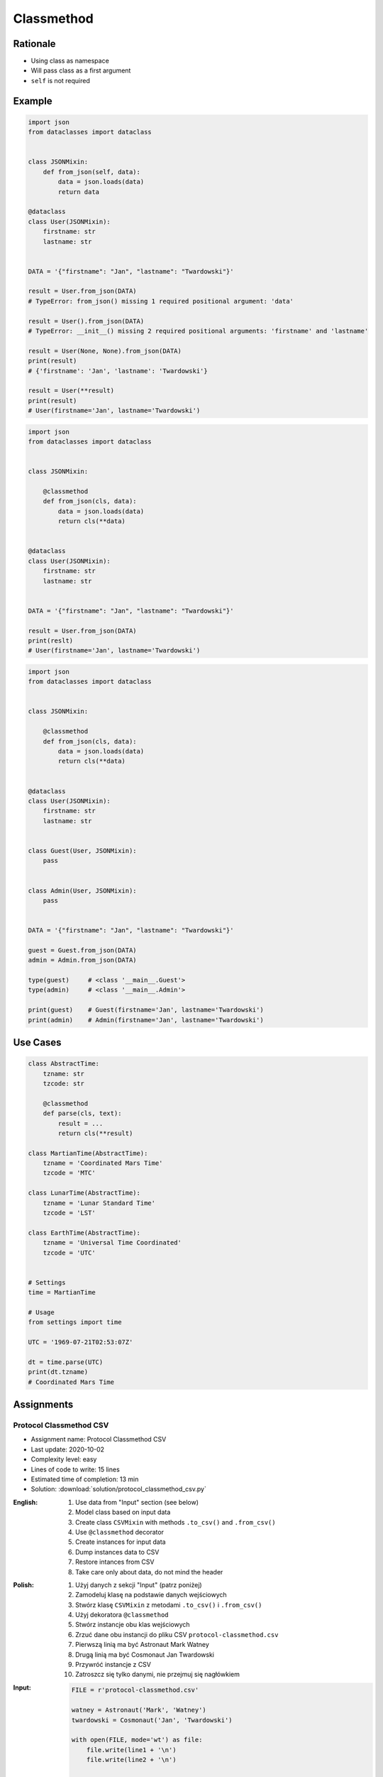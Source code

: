 ***********
Classmethod
***********


Rationale
=========
* Using class as namespace
* Will pass class as a first argument
* ``self`` is not required


Example
=======
.. code-block:: python

    import json
    from dataclasses import dataclass


    class JSONMixin:
        def from_json(self, data):
            data = json.loads(data)
            return data

    @dataclass
    class User(JSONMixin):
        firstname: str
        lastname: str


    DATA = '{"firstname": "Jan", "lastname": "Twardowski"}'

    result = User.from_json(DATA)
    # TypeError: from_json() missing 1 required positional argument: 'data'

    result = User().from_json(DATA)
    # TypeError: __init__() missing 2 required positional arguments: 'firstname' and 'lastname'

    result = User(None, None).from_json(DATA)
    print(result)
    # {'firstname': 'Jan', 'lastname': 'Twardowski'}

    result = User(**result)
    print(result)
    # User(firstname='Jan', lastname='Twardowski')

.. code-block:: python
    :caption: Trying to use staticmethod

    import json
    from dataclasses import dataclass

    class JSONMixin:

        @staticmethod
        def from_json(data):
            data = json.loads(data)
            return data

    @dataclass
    class User(JSONMixin):
        firstname: str
        lastname: str


    DATA = '{"firstname": "Jan", "lastname": "Twardowski"}'

    result = User.from_json(DATA)
    print(result)
    # {'firstname': 'Jan', 'lastname': 'Twardowski'}

    result = User(**result)
    print(result)
    # User(firstname='Jan', lastname='Twardowski')

.. code-block:: python

    import json
    from dataclasses import dataclass


    class JSONMixin:

        @classmethod
        def from_json(cls, data):
            data = json.loads(data)
            return cls(**data)


    @dataclass
    class User(JSONMixin):
        firstname: str
        lastname: str


    DATA = '{"firstname": "Jan", "lastname": "Twardowski"}'

    result = User.from_json(DATA)
    print(reslt)
    # User(firstname='Jan', lastname='Twardowski')

.. code-block:: python

    import json
    from dataclasses import dataclass


    class JSONMixin:

        @classmethod
        def from_json(cls, data):
            data = json.loads(data)
            return cls(**data)


    @dataclass
    class User(JSONMixin):
        firstname: str
        lastname: str


    class Guest(User, JSONMixin):
        pass


    class Admin(User, JSONMixin):
        pass


    DATA = '{"firstname": "Jan", "lastname": "Twardowski"}'

    guest = Guest.from_json(DATA)
    admin = Admin.from_json(DATA)

    type(guest)     # <class '__main__.Guest'>
    type(admin)     # <class '__main__.Admin'>

    print(guest)    # Guest(firstname='Jan', lastname='Twardowski')
    print(admin)    # Admin(firstname='Jan', lastname='Twardowski')


Use Cases
=========
.. code-block:: python

    class AbstractTime:
        tzname: str
        tzcode: str

        @classmethod
        def parse(cls, text):
            result = ...
            return cls(**result)

    class MartianTime(AbstractTime):
        tzname = 'Coordinated Mars Time'
        tzcode = 'MTC'

    class LunarTime(AbstractTime):
        tzname = 'Lunar Standard Time'
        tzcode = 'LST'

    class EarthTime(AbstractTime):
        tzname = 'Universal Time Coordinated'
        tzcode = 'UTC'


    # Settings
    time = MartianTime

    # Usage
    from settings import time

    UTC = '1969-07-21T02:53:07Z'

    dt = time.parse(UTC)
    print(dt.tzname)
    # Coordinated Mars Time


Assignments
===========

Protocol Classmethod CSV
------------------------
* Assignment name: Protocol Classmethod CSV
* Last update: 2020-10-02
* Complexity level: easy
* Lines of code to write: 15 lines
* Estimated time of completion: 13 min
* Solution: :download:`solution/protocol_classmethod_csv.py`

:English:
    #. Use data from "Input" section (see below)
    #. Model class based on input data
    #. Create class ``CSVMixin`` with methods ``.to_csv()`` and ``.from_csv()``
    #. Use ``@classmethod`` decorator
    #. Create instances for input data
    #. Dump instances data to CSV
    #. Restore intances from CSV
    #. Take care only about data, do not mind the header

:Polish:
    #. Użyj danych z sekcji "Input" (patrz poniżej)
    #. Zamodeluj klasę na podstawie danych wejściowych
    #. Stwórz klasę ``CSVMixin`` z metodami ``.to_csv()`` i ``.from_csv()``
    #. Użyj dekoratora ``@classmethod``
    #. Stwórz instancje obu klas wejściowych
    #. Zrzuć dane obu instancji do pliku CSV ``protocol-classmethod.csv``
    #. Pierwszą linią ma być Astronaut Mark Watney
    #. Drugą linią ma być Cosmonaut Jan Twardowski
    #. Przywróć instancje z CSV
    #. Zatroszcz się tylko danymi, nie przejmuj się nagłówkiem

:Input:
    .. code-block:: python

        FILE = r'protocol-classmethod.csv'

        watney = Astronaut('Mark', 'Watney')
        twardowski = Cosmonaut('Jan', 'Twardowski')

        with open(FILE, mode='wt') as file:
            file.write(line1 + '\n')
            file.write(line2 + '\n')

        del watney
        del twardowski

        result = []

        with open(FILE, mode='rt') as file:
            line1 = file.readline().strip()
            line2 = file.readline().strip()
            ...

:Output:
    .. code-block:: python

        from pprint import pprint

        pprint(result)
        # [Astronaut(firstname='Mark', lastname='Watney'),
        #  Cosmonaut(firstname='Jan', lastname='Twardowski')]
